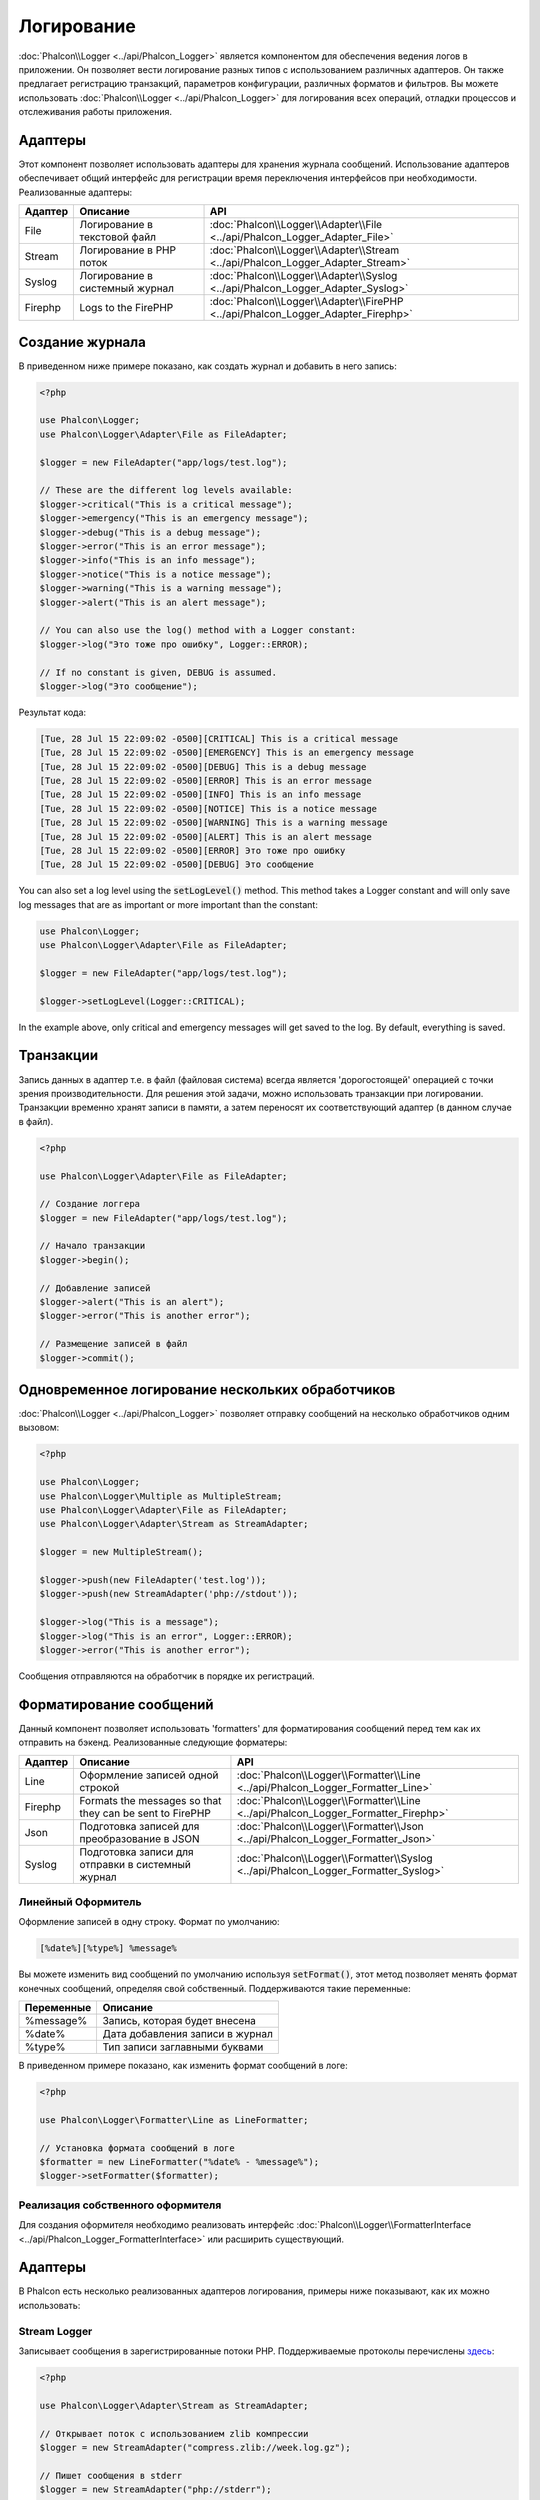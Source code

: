 Логирование
===========

:doc:`Phalcon\\Logger <../api/Phalcon_Logger>` является компонентом для обеспечения ведения логов в приложении. Он позволяет
вести логирование разных типов с использованием различных адаптеров. Он также предлагает регистрацию транзакций, параметров конфигурации, различных форматов и фильтров.
Вы можете использовать :doc:`Phalcon\\Logger <../api/Phalcon_Logger>` для логирования всех операций, отладки процессов и отслеживания работы приложения.

Адаптеры
--------
Этот компонент позволяет использовать адаптеры для хранения журнала сообщений. Использование адаптеров обеспечивает общий интерфейс для регистрации
время переключения интерфейсов при необходимости. Реализованные адаптеры:

+---------+--------------------------------+----------------------------------------------------------------------------------+
| Адаптер | Описание                       | API                                                                              |
+=========+================================+==================================================================================+
| File    | Логирование в текстовой файл   | :doc:`Phalcon\\Logger\\Adapter\\File <../api/Phalcon_Logger_Adapter_File>`       |
+---------+--------------------------------+----------------------------------------------------------------------------------+
| Stream  | Логирование в PHP поток        | :doc:`Phalcon\\Logger\\Adapter\\Stream <../api/Phalcon_Logger_Adapter_Stream>`   |
+---------+--------------------------------+----------------------------------------------------------------------------------+
| Syslog  | Логирование в системный журнал | :doc:`Phalcon\\Logger\\Adapter\\Syslog <../api/Phalcon_Logger_Adapter_Syslog>`   |
+---------+--------------------------------+----------------------------------------------------------------------------------+
| Firephp | Logs to the FirePHP            | :doc:`Phalcon\\Logger\\Adapter\\FirePHP <../api/Phalcon_Logger_Adapter_Firephp>` |
+---------+--------------------------------+----------------------------------------------------------------------------------+

Создание журнала
----------------
В приведенном ниже примере показано, как создать журнал и добавить в него запись:

.. code-block:: php

    <?php

    use Phalcon\Logger;
    use Phalcon\Logger\Adapter\File as FileAdapter;

    $logger = new FileAdapter("app/logs/test.log");

    // These are the different log levels available:
    $logger->critical("This is a critical message");
    $logger->emergency("This is an emergency message");
    $logger->debug("This is a debug message");
    $logger->error("This is an error message");
    $logger->info("This is an info message");
    $logger->notice("This is a notice message");
    $logger->warning("This is a warning message");
    $logger->alert("This is an alert message");

    // You can also use the log() method with a Logger constant:
    $logger->log("Это тоже про ошибку", Logger::ERROR);

    // If no constant is given, DEBUG is assumed.
    $logger->log("Это сообщение");

Результат кода:

.. code-block::

    [Tue, 28 Jul 15 22:09:02 -0500][CRITICAL] This is a critical message
    [Tue, 28 Jul 15 22:09:02 -0500][EMERGENCY] This is an emergency message
    [Tue, 28 Jul 15 22:09:02 -0500][DEBUG] This is a debug message
    [Tue, 28 Jul 15 22:09:02 -0500][ERROR] This is an error message
    [Tue, 28 Jul 15 22:09:02 -0500][INFO] This is an info message
    [Tue, 28 Jul 15 22:09:02 -0500][NOTICE] This is a notice message
    [Tue, 28 Jul 15 22:09:02 -0500][WARNING] This is a warning message
    [Tue, 28 Jul 15 22:09:02 -0500][ALERT] This is an alert message
    [Tue, 28 Jul 15 22:09:02 -0500][ERROR] Это тоже про ошибку
    [Tue, 28 Jul 15 22:09:02 -0500][DEBUG] Это сообщение

You can also set a log level using the :code:`setLogLevel()` method. This method takes a Logger constant and will only save log messages that are as important or more important than the constant:

.. code-block:: php

    use Phalcon\Logger;
    use Phalcon\Logger\Adapter\File as FileAdapter;

    $logger = new FileAdapter("app/logs/test.log");

    $logger->setLogLevel(Logger::CRITICAL);

In the example above, only critical and emergency messages will get saved to the log. By default, everything is saved.

Транзакции
----------
Запись данных в адаптер т.е. в файл (файловая система) всегда является 'дорогостоящей' операцией с точки зрения производительности.
Для решения этой задачи, можно использовать транзакции при логировании. Транзакции временно хранят записи в памяти, а затем переносят их
соответствующий адаптер (в данном случае в файл).

.. code-block:: php

    <?php

    use Phalcon\Logger\Adapter\File as FileAdapter;

    // Создание логгера
    $logger = new FileAdapter("app/logs/test.log");

    // Начало транзакции
    $logger->begin();

    // Добавление записей
    $logger->alert("This is an alert");
    $logger->error("This is another error");

    // Размещение записей в файл
    $logger->commit();

Одновременное логирование нескольких обработчиков
-------------------------------------------------
:doc:`Phalcon\\Logger <../api/Phalcon_Logger>` позволяет отправку сообщений на несколько обработчиков одним вызовом:

.. code-block:: php

    <?php

    use Phalcon\Logger;
    use Phalcon\Logger\Multiple as MultipleStream;
    use Phalcon\Logger\Adapter\File as FileAdapter;
    use Phalcon\Logger\Adapter\Stream as StreamAdapter;

    $logger = new MultipleStream();

    $logger->push(new FileAdapter('test.log'));
    $logger->push(new StreamAdapter('php://stdout'));

    $logger->log("This is a message");
    $logger->log("This is an error", Logger::ERROR);
    $logger->error("This is another error");

Сообщения отправляются на обработчик в порядке их регистраций.

Форматирование сообщений
------------------------
Данный компонент позволяет использовать 'formatters' для форматирования сообщений перед тем как их отправить на бэкенд.
Реализованные следующие форматеры:

+---------+----------------------------------------------------------+------------------------------------------------------------------------------------+
| Адаптер | Описание                                                 | API                                                                                |
+=========+==========================================================+====================================================================================+
| Line    | Оформление записей одной строкой                         | :doc:`Phalcon\\Logger\\Formatter\\Line <../api/Phalcon_Logger_Formatter_Line>`     |
+---------+----------------------------------------------------------+------------------------------------------------------------------------------------+
| Firephp | Formats the messages so that they can be sent to FirePHP | :doc:`Phalcon\\Logger\\Formatter\\Line <../api/Phalcon_Logger_Formatter_Firephp>`  |
+---------+----------------------------------------------------------+------------------------------------------------------------------------------------+
| Json    | Подготовка записей для преобразoвание в JSON             | :doc:`Phalcon\\Logger\\Formatter\\Json <../api/Phalcon_Logger_Formatter_Json>`     |
+---------+----------------------------------------------------------+------------------------------------------------------------------------------------+
| Syslog  | Подготовка записи для отправки в системный журнал        | :doc:`Phalcon\\Logger\\Formatter\\Syslog <../api/Phalcon_Logger_Formatter_Syslog>` |
+---------+----------------------------------------------------------+------------------------------------------------------------------------------------+

Линейный Оформитель
^^^^^^^^^^^^^^^^^^^
Оформление записей в одну строку. Формат по умолчанию:

.. code-block::

    [%date%][%type%] %message%

Вы можете изменить вид сообщений по умолчанию используя :code:`setFormat()`, этот метод позволяет менять формат конечных сообщений, определяя свой ​​собственный.
Поддерживаются такие переменные:

+-----------+------------------------------------------+
| Переменные| Описание                                 |
+===========+==========================================+
| %message% | Запись, которая будет внесена            |
+-----------+------------------------------------------+
| %date%    | Дата добавления записи в журнал          |
+-----------+------------------------------------------+
| %type%    | Тип записи заглавными буквами            |
+-----------+------------------------------------------+

В приведенном примере показано, как изменить формат сообщений в логе:

.. code-block:: php

    <?php

    use Phalcon\Logger\Formatter\Line as LineFormatter;

    // Установка формата сообщений в логе
    $formatter = new LineFormatter("%date% - %message%");
    $logger->setFormatter($formatter);

Реализация собственного оформителя
^^^^^^^^^^^^^^^^^^^^^^^^^^^^^^^^^^
Для создания оформителя необходимо реализовать интерфейс :doc:`Phalcon\\Logger\\FormatterInterface <../api/Phalcon_Logger_FormatterInterface>` или расширить существующий.

Адаптеры
--------
В Phalcon есть несколько реализованных адаптеров логирования, примеры ниже показывают, как их можно использовать:

Stream Logger
^^^^^^^^^^^^^
Записывает сообщения в зарегистрированные потоки PHP. Поддерживаемые протоколы перечислены `здесь <http://php.net/manual/en/wrappers.php>`_:

.. code-block:: php

    <?php

    use Phalcon\Logger\Adapter\Stream as StreamAdapter;

    // Открывает поток с использованием zlib компрессии
    $logger = new StreamAdapter("compress.zlib://week.log.gz");

    // Пишет сообщения в stderr
    $logger = new StreamAdapter("php://stderr");

File Logger
^^^^^^^^^^^
Этот регистратор использует обычные файлы для ведения логов всех типов. По умолчанию все файлы регистратор открывает в
режиме добавления записей, размещая новую запись в конце файла. Если файл не существует, регистратор попытается его создать. Вы можете
изменить этот режим, передавая дополнительную опцию в конструктор:

.. code-block:: php

    <?php

    use Phalcon\Logger\Adapter\File as FileAdapter;

    // Создание регистратора с поддержкой записи
    $logger = new FileAdapter(
        "app/logs/test.log",
        array(
            'mode' => 'w'
        )
    );

Syslog Logger
^^^^^^^^^^^^^
Этот регистратор отправляет сообщения в системный журнал. Работа такого журнала может варьироваться от одной операционной системы к другой.

.. code-block:: php

    <?php

    use Phalcon\Logger\Adapter\Syslog as SyslogAdapter;

    // Основное использование
    $logger = new SyslogAdapter(null);

    // Установка ident/mode/facility
    $logger = new SyslogAdapter(
        "ident-name",
        array(
            'option'   => LOG_NDELAY,
            'facility' => LOG_MAIL
        )
    );

FirePHP Logger
^^^^^^^^^^^^^^
This logger sends messages in HTTP response headers that are displayed by `FirePHP <http://www.firephp.org/>`_,
a `Firebug <http://getfirebug.com/>`_ extension for Firefox.

.. code-block:: php

    <?php

    use Phalcon\Logger;
    use Phalcon\Logger\Adapter\Firephp as Firephp;

    $logger = new Firephp("");
    $logger->log("This is a message");
    $logger->log("This is an error", Logger::ERROR);
    $logger->error("This is another error");

Реализация собственных адаптеров
^^^^^^^^^^^^^^^^^^^^^^^^^^^^^^^^
Для создания адаптера необходимо реализовать интерфейс :doc:`Phalcon\\Logger\\AdapterInterface <../api/Phalcon_Logger_AdapterInterface>` или расширить существующий адаптер.
